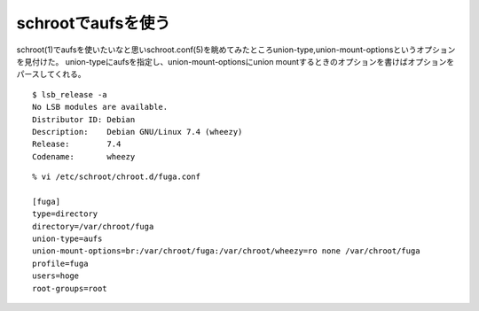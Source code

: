 schrootでaufsを使う
====================================================



.. author:: default
.. categories:: schroot
.. tags:: debian, wheezy, schroot, aufs
.. comments::

schroot(1)でaufsを使いたいなと思いschroot.conf(5)を眺めてみたところunion-type,union-mount-optionsというオプションを見付けた。
union-typeにaufsを指定し、union-mount-optionsにunion mountするときのオプションを書けばオプションをパースしてくれる。

::

  $ lsb_release -a
  No LSB modules are available.
  Distributor ID: Debian
  Description:    Debian GNU/Linux 7.4 (wheezy)
  Release:        7.4
  Codename:       wheezy

::

  % vi /etc/schroot/chroot.d/fuga.conf

  [fuga]
  type=directory
  directory=/var/chroot/fuga
  union-type=aufs
  union-mount-options=br:/var/chroot/fuga:/var/chroot/wheezy=ro none /var/chroot/fuga
  profile=fuga
  users=hoge
  root-groups=root
